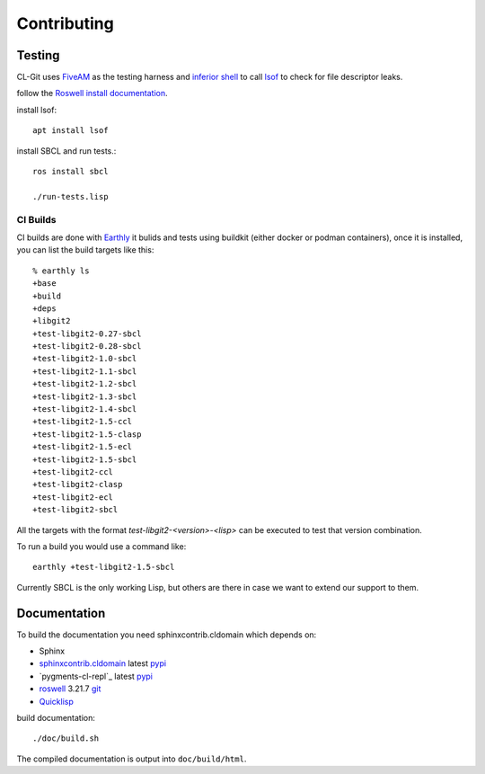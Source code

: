 Contributing
============

Testing
-------

CL-Git uses `FiveAM`_ as the testing harness and `inferior shell`_ to
call `lsof`_ to check for file descriptor leaks.

follow the `Roswell install documentation`_.

install lsof::

  apt install lsof

install SBCL and run tests.::

   ros install sbcl

   ./run-tests.lisp

.. _fiveam: http://common-lisp.net/project/fiveam/
.. _inferior shell: http://www.cliki.net/inferior-shell/
.. _lsof: https://github.com/lsof-org/lsof
.. _Roswell install documentation: https://roswell.github.io/Installation.html

CI Builds
~~~~~~~~~

CI builds are done with `Earthly`_ it bulids and tests using buildkit
(either docker or podman containers), once it is installed, you can
list the build targets like this::

   % earthly ls
   +base
   +build
   +deps
   +libgit2
   +test-libgit2-0.27-sbcl
   +test-libgit2-0.28-sbcl
   +test-libgit2-1.0-sbcl
   +test-libgit2-1.1-sbcl
   +test-libgit2-1.2-sbcl
   +test-libgit2-1.3-sbcl
   +test-libgit2-1.4-sbcl
   +test-libgit2-1.5-ccl
   +test-libgit2-1.5-clasp
   +test-libgit2-1.5-ecl
   +test-libgit2-1.5-sbcl
   +test-libgit2-ccl
   +test-libgit2-clasp
   +test-libgit2-ecl
   +test-libgit2-sbcl

All the targets with the format `test-libgit2-<version>-<lisp>` can be
executed to test that version combination.

To run a build you would use a command like::

   earthly +test-libgit2-1.5-sbcl

Currently SBCL is the only working Lisp, but others are there in case
we want to extend our support to them.

.. _Earthly: https://earthly.dev/get-earthly

Documentation
-------------

To build the documentation you need sphinxcontrib.cldomain which
depends on:

* Sphinx
* `sphinxcontrib.cldomain`_ latest `pypi <https://pypi.python.org/pypi/sphinxcontrib-cldomain>`_
* `pygments-cl-repl`_ latest `pypi <https://pypi.python.org/pypi/pygments-cl-repl>`_
* `roswell`_ 3.21.7 `git <https://github.com/roswell/roswell>`_
* `Quicklisp`_

.. _roswell: https://roswell.github.io/
.. _asdf: http://common-lisp.net/project/asdf/
.. _pygments: https://bitbucket.org/russell/pygments-main
.. _sphinxcontrib.cldomain: http://cldomain.russellsim.org/

build documentation::

  ./doc/build.sh

The compiled documentation is output into ``doc/build/html``.

.. _virtualenv: http://www.virtualenv.org/
.. _quicklisp: http://www.quicklisp.org/beta/
